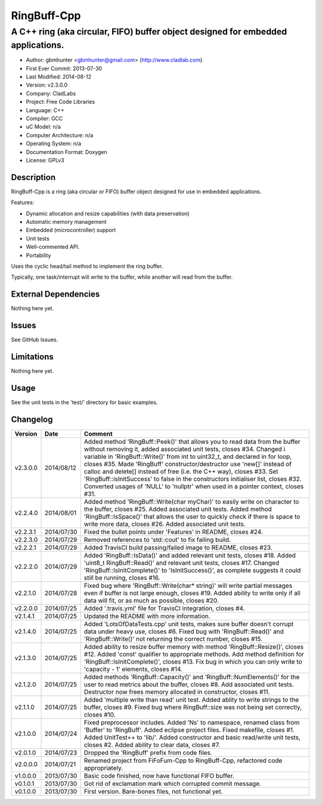============
RingBuff-Cpp
============

---------------------------------------------------------------------------------
A C++ ring (aka circular, FIFO) buffer object designed for embedded applications.
---------------------------------------------------------------------------------

.. image:: https://api.travis-ci.org/gbmhunter/RingBuff-Cpp.png?branch=master   
	:target: https://travis-ci.org/gbmhunter/RingBuff-Cpp

- Author: gbmhunter <gbmhunter@gmail.com> (http://www.cladlab.com)
- First Ever Commit: 2013-07-30
- Last Modified: 2014-08-12
- Version: v2.3.0.0
- Company: CladLabs
- Project: Free Code Libraries
- Language: C++
- Compiler: GCC	
- uC Model: n/a
- Computer Architecture: n/a
- Operating System: n/a
- Documentation Format: Doxygen
- License: GPLv3

Description
===========

RingBuff-Cpp is a ring (aka circular or FIFO) buffer object designed for use in embedded applications. 

Features:

- Dynamic allocation and resize capabilities (with data preservation)
- Automatic memory management
- Embedded (microcontroller) support
- Unit tests
- Well-commented API.
- Portability

Uses the cyclic head/tail method to implement the ring buffer.

Typically, one task/interrupt will write to the buffer, while another will read from the buffer.

External Dependencies
=====================

Nothing here yet.

Issues
======

See GitHub Issues.

Limitations
===========

Nothing here yet.

Usage
=====

See the unit tests in the 'test/' directory for basic examples.
	
Changelog
=========

======== ========== ===================================================================================================
Version  Date       Comment
======== ========== ===================================================================================================
v2.3.0.0 2014/08/12 Added method 'RingBuff::Peek()' that allows you to read data from the buffer without removing it, added associated unit tests, closes #34. Changed i variable in 'RingBuff::Write()' from int to uint32_t, and declared in for loop, closes #35. Made 'RingBuff' constructor/destructor use 'new[]' instead of calloc and delete[] instead of free (i.e. the C++ way), closes #33. Set 'RingBuff::isInitSuccess' to false in the constructors initialiser list, closes #32. Converted usages of 'NULL' to 'nullptr' when used in a pointer context, closes #31.
v2.2.4.0 2014/08/01 Added method 'RingBuff::Write(char myChar)' to easily write on character to the buffer, closes #25.  Added associated unit tests. Added method 'RingBuff::IsSpace()' that allows the user to quickly check if there is space to write more data, closes #26. Added associated unit tests.
v2.2.3.1 2014/07/30 Fixed the bullet points under 'Features' in README, closes #24.
v2.2.3.0 2014/07/29	Removed references to 'std::cout' to fix failing build.
v2.2.2.1 2014/07/29 Added TravisCI build passing/failed image to README, closes #23.
v2.2.2.0 2014/07/29 Added 'RingBuff::IsData()' and added relevant unit tests, closes #18. Added 'uint8_t RingBuff::Read()' and relevant unit tests, closes #17. Changed 'RingBuff::IsInitComplete()' to 'IsInitSuccess()', as complete suggests it could still be running, closes #16.
v2.2.1.0 2014/07/28 Fixed bug where 'RingBuff::Write(char* string)' will write partial messages even if buffer is not large enough, closes #19. Added ability to write only if all data will fit, or as much as possible, closes #20.
v2.2.0.0 2014/07/25 Added '.travis.yml' file for TravisCI integration, closes #4.
v2.1.4.1 2014/07/25 Updated the README with more information.
v2.1.4.0 2014/07/25 Added 'LotsOfDataTests.cpp' unit tests, makes sure buffer doesn't corrupt data under heavy use, closes #6. Fixed bug with 'RingBuff::Read()' and 'RingBuff::Write()' not returning the correct number, closes #15.
v2.1.3.0 2014/07/25 Added ability to resize buffer memory with method 'RingBuff::Resize()', closes #12. Added 'const' qualifier to appropriate methods. Add method definition for 'RingBuff::IsInitComplete()', closes #13. Fix bug in which you can only write to 'capacity - 1' elements, closes #14.
v2.1.2.0 2014/07/25 Added methods 'RingBuff::Capacity()' and 'RingBuff::NumElements()' for the user to read metrics about the buffer, closes #8. Add associated unit tests. Destructor now frees memory allocated in constructor, closes #11.
v2.1.1.0 2014/07/25 Added 'multiple write than read' unit test. Added ablity to write strings to the buffer, closes #9. Fixed bug where RingBuff::size was not being set correctly, closes #10.
v2.1.0.0 2014/07/24 Fixed preprocessor includes. Added 'Ns' to namespace, renamed class from 'Buffer' to 'RingBuff'. Added eclipse project files. Fixed makefile, closes #1. Added UnitTest++ to 'lib/'. Added constructor and basic read/write unit tests, closes #2. Added ability to clear data, closes #7.
v2.0.1.0 2014/07/23 Dropped the 'RingBuff' prefix from code files.
v2.0.0.0 2014/07/21 Renamed project from FiFoFum-Cpp to RingBuff-Cpp, refactored code appropriately.
v1.0.0.0 2013/07/30 Basic code finished, now have functional FIFO buffer. 
v0.1.0.1 2013/07/30 Got rid of exclamation mark which corrupted commit message.
v0.1.0.0 2013/07/30 First version. Bare-bones files, not functional yet.
======== ========== ===================================================================================================